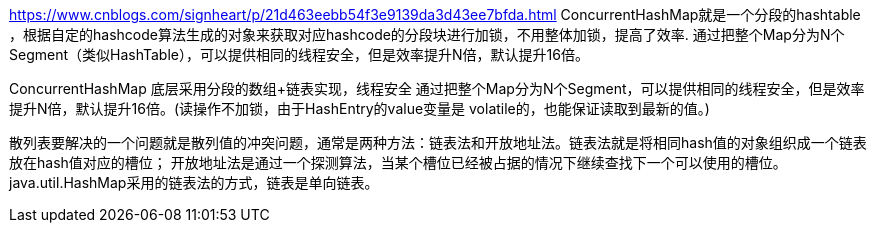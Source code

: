 https://www.cnblogs.com/signheart/p/21d463eebb54f3e9139da3d43ee7bfda.html
ConcurrentHashMap就是一个分段的hashtable ，根据自定的hashcode算法生成的对象来获取对应hashcode的分段块进行加锁，不用整体加锁，提高了效率.
通过把整个Map分为N个Segment（类似HashTable），可以提供相同的线程安全，但是效率提升N倍，默认提升16倍。

ConcurrentHashMap
底层采用分段的数组+链表实现，线程安全
通过把整个Map分为N个Segment，可以提供相同的线程安全，但是效率提升N倍，默认提升16倍。(读操作不加锁，由于HashEntry的value变量是 volatile的，也能保证读取到最新的值。)

散列表要解决的一个问题就是散列值的冲突问题，通常是两种方法：链表法和开放地址法。链表法就是将相同hash值的对象组织成一个链表放在hash值对应的槽位；
开放地址法是通过一个探测算法，当某个槽位已经被占据的情况下继续查找下一个可以使用的槽位。java.util.HashMap采用的链表法的方式，链表是单向链表。

